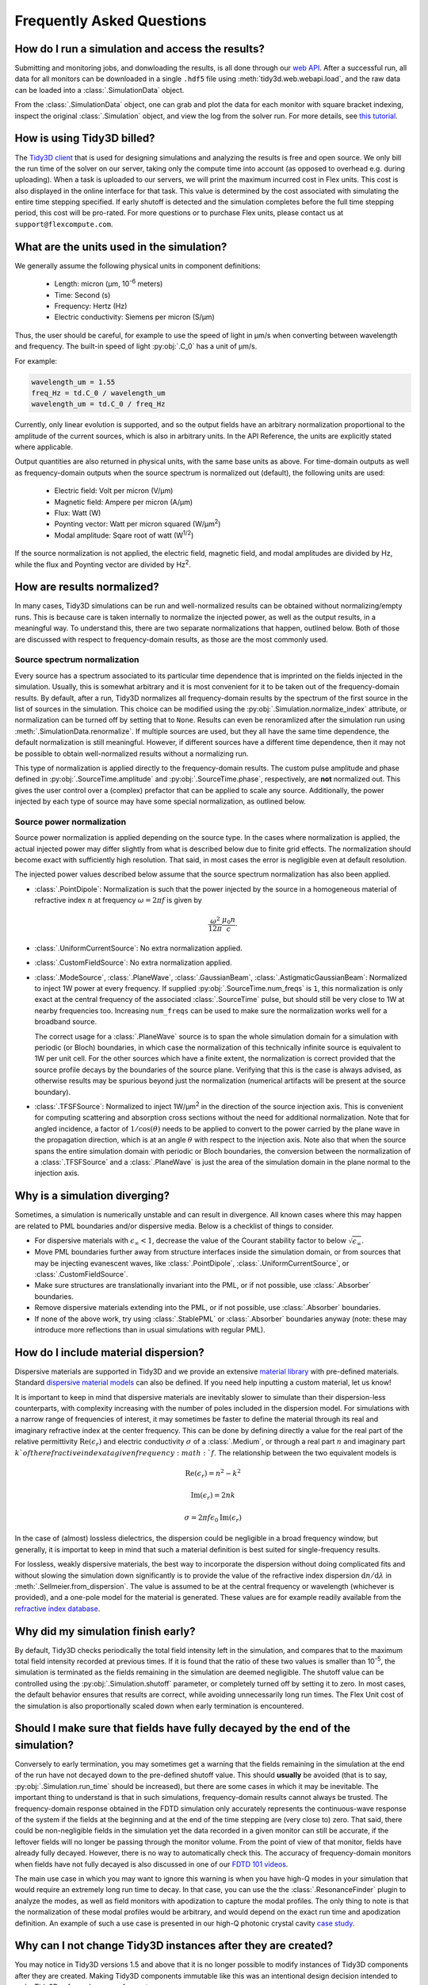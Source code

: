 Frequently Asked Questions
==========================

How do I run a simulation and access the results?
-------------------------------------------------

Submitting and monitoring jobs, and donwloading the results, is all done 
through our `web API <api.html#web-api>`_. After a successful run, 
all data for all monitors can be downloaded in a single ``.hdf5`` file 
using :meth:`tidy3d.web.webapi.load`, and the
raw data can be loaded into a :class:`.SimulationData` object.

From the :class:`.SimulationData` object, one can grab and plot the data for each monitor with square bracket indexing, inspect the original :class:`.Simulation` object, and view the log from the solver run.  For more details, see `this tutorial <notebooks/VizSimulation.html>`_.

How is using Tidy3D billed?
---------------------------

The `Tidy3D client <https://pypi.org/project/tidy3d-beta/>`_ that is used for designing 
simulations and analyzing the results is free and 
open source. We only bill the run time of the solver on our server, taking only the compute 
time into account (as opposed to overhead e.g. during uploading).
When a task is uploaded to our servers, we will print the maximum incurred cost in Flex units.
This cost is also displayed in the online interface for that task.
This value is determined by the cost associated with simulating the entire time stepping specified.
If early shutoff is detected and the simulation completes before the full time stepping period, this
cost will be pro-rated.
For more questions or to purchase Flex units, please contact us at ``support@flexcompute.com``.

What are the units used in the simulation?
------------------------------------------

We generally assume the following physical units in component definitions:

 - Length: micron (μm, 10\ :sup:`-6` meters)
 - Time: Second (s)
 - Frequency: Hertz (Hz)
 - Electric conductivity: Siemens per micron (S/μm)

Thus, the user should be careful, for example to use the speed of light 
in μm/s when converting between wavelength and frequency. The built-in 
speed of light :py:obj:`.C_0` has a unit of μm/s. 

For example:

.. code-block:: python

    wavelength_um = 1.55
    freq_Hz = td.C_0 / wavelength_um
    wavelength_um = td.C_0 / freq_Hz

Currently, only linear evolution is supported, and so the output fields have an 
arbitrary normalization proportional to the amplitude of the current sources, 
which is also in arbitrary units. In the API Reference, the units are explicitly 
stated where applicable. 

Output quantities are also returned in physical units, with the same base units as above. For time-domain outputs
as well as frequency-domain outputs when the source spectrum is normalized out (default), the following units are
used:

 - Electric field: Volt per micron (V/μm)
 - Magnetic field: Ampere per micron (A/μm)
 - Flux: Watt (W)
 - Poynting vector: Watt per micron squared (W/μm\ :sup:`2`)
 - Modal amplitude: Sqare root of watt (W\ :sup:`1/2`)

If the source normalization is not applied, the electric field, magnetic field, and modal amplitudes are divided by
Hz, while the flux and Poynting vector are divided by Hz\ :sup:`2`.

How are results normalized?
---------------------------

In many cases, Tidy3D simulations can be run and well-normalized results can be obtained without normalizing/empty runs.
This is because care is taken internally to normalize the injected power, as well as the output results, in a
meaningful way. To understand this, there are two separate normalizations that happen, outlined below. Both of those are
discussed with respect to frequency-domain results, as those are the most commonly used.

Source spectrum normalization
^^^^^^^^^^^^^^^^^^^^^^^^^^^^^

Every source has a spectrum associated to its particular time dependence that is imprinted on the fields injected
in the simulation. Usually, this is somewhat arbitrary and it is most convenient for it to be taken out of the
frequency-domain results. By default, after a run, Tidy3D normalizes all frequency-domain results by the spectrum of the first source
in the list of sources in the simulation. This choice can be modified using the :py:obj:`.Simulation.normalize_index` attribute, or
normalization can be turned off by setting that to ``None``. Results can even be renoramlized after the simulation run using
:meth:`.SimulationData.renormalize`. If multiple sources are used, but they all have the same
time dependence, the default normalization is still meaningful. However, if different sources have a different time dependence,
then it may not be possible to obtain well-normalized results without a normalizing run.

This type of normalization is applied directly to the frequency-domain results. The custom pulse amplitude and phase defined in
:py:obj:`.SourceTime.amplitude` and :py:obj:`.SourceTime.phase`, respectively, are **not** normalized out. This gives the user control
over a (complex) prefactor that can be applied to scale any source.
Additionally, the power injected by each type of source may have some special normalization, as outlined below.

Source power normalization
^^^^^^^^^^^^^^^^^^^^^^^^^^

Source power normalization is applied depending on the source type. In the cases where normalization is applied,
the actual injected power may differ slightly from what is described below due to finite grid effects. The normalization
should become exact with sufficiently high resolution. That said, in most cases the error is negligible even at default resolution.

The injected power values described below assume that the source spectrum normalization has also been applied.

- :class:`.PointDipole`: Normalization is such that the power injected by the source in a homogeneous material of
  refractive index :math:`n` at frequency :math:`\omega = 2\pi f` is given by

  .. math::
      \frac{\omega^2}{12\pi}\frac{\mu_0 n}{c}.

- :class:`.UniformCurrentSource`: No extra normalization applied.
- :class:`.CustomFieldSource`: No extra normalization applied.
- :class:`.ModeSource`, :class:`.PlaneWave`, :class:`.GaussianBeam`, :class:`.AstigmaticGaussianBeam`:
  Normalized to inject 1W power at every frequency. If supplied :py:obj:`.SourceTime.num_freqs` is ``1``, this normalization is
  only exact at the central frequency of the associated :class:`.SourceTime` pulse, but should still be
  very close to 1W at nearby frequencies too. Increasing ``num_freqs`` can be used to make sure the normalization
  works well for a broadband source.

  The correct usage for a :class:`.PlaneWave` source is to span the whole simulation domain for a simulation with
  periodic (or Bloch) boundaries, in which
  case the normalization of this technically infinite source is equivalent to 1W per unit cell. For the other sources
  which have a finite extent, the normalization is correct provided that the source profile decays by the boundaries
  of the source plane. Verifying that this is the case is always advised, as otherwise results may be spurious
  beyond just the normalization (numerical artifacts will be present at the source boundary).
- :class:`.TFSFSource`: Normalized to inject 1W/μm\ :sup:`2` in the direction of the source injection axis. This is convenient
  for computing scattering and absorption cross sections without the need for additional normalization. Note that for angled incidence,
  a factor of :math:`1/\cos(\theta)` needs to be applied to convert to the power carried by the plane wave in the propagation direction,
  which is at an angle :math:`\theta` with respect to the injection axis. Note also that when the source spans the entire simulation
  domain with periodic or Bloch boundaries, the conversion between the normalization of a :class:`.TFSFSource` and a :class:`.PlaneWave`
  is just the area of the simulation domain in the plane normal to the injection axis.

Why is a simulation diverging?
------------------------------

Sometimes, a simulation is numerically unstable and can result in divergence. All known cases where
this may happen are related to PML boundaries and/or dispersive media. Below is a checklist of things
to consider.

- For dispersive materials with :math:`\epsilon_{\infty} < 1`, decrease the value of the Courant stability factor to
  below :math:`\sqrt{\epsilon_{\infty}}`.
- Move PML boundaries further away from structure interfaces inside the simulation domain, or from sources that may be injecting
  evanescent waves, like :class:`.PointDipole`, :class:`.UniformCurrentSource`, or :class:`.CustomFieldSource`.
- Make sure structures are translationally invariant into the PML, or if not possible, use :class:`.Absorber` boundaries.
- Remove dispersive materials extending into the PML, or if not possible, use :class:`.Absorber` boundaries.
- If none of the above work, try using :class:`.StablePML` or :class:`.Absorber` boundaries anyway
  (note: these may introduce more reflections than in usual simulations with regular PML).

How do I include material dispersion?
-------------------------------------

Dispersive materials are supported in Tidy3D and we provide an extensive 
`material library <api.html#material-library>`_ with pre-defined materials. 
Standard `dispersive material models <api.html#dispersive-mediums>`_ can also be defined. 
If you need help inputting a custom material, let us know!

It is important to keep in mind that dispersive materials are inevitably slower to 
simulate than their dispersion-less counterparts, with complexity increasing with the 
number of poles included in the dispersion model. For simulations with a narrow range 
of frequencies of interest, it may sometimes be faster to define the material through 
its real and imaginary refractive index at the center frequency. This can be done by 
defining directly a value for the real part of the relative permittivity 
:math:`\mathrm{Re}(\epsilon_r)` and electric conductivity :math:`\sigma` of a :class:`.Medium`, 
or through a real part :math:`n` and imaginary part :math:`k`of the refractive index at a 
given frequency :math:`f`. The relationship between the two equivalent models is 

.. math::

    &\mathrm{Re}(\epsilon_r) = n^2 - k^2 

    &\mathrm{Im}(\epsilon_r) = 2nk

    &\sigma = 2 \pi f \epsilon_0 \mathrm{Im}(\epsilon_r)

In the case of (almost) lossless dielectrics, the dispersion could be negligible in a broad 
frequency window, but generally, it is importat to keep in mind that such a 
material definition is best suited for single-frequency results.

For lossless, weakly dispersive materials, the best way to incorporate the dispersion 
without doing complicated fits and without slowing the simulation down significantly is to 
provide the value of the refractive index dispersion :math:`\mathrm{d}n/\mathrm{d}\lambda` 
in :meth:`.Sellmeier.from_dispersion`. The value is assumed to be 
at the central frequency or wavelength (whichever is provided), and a one-pole model for the 
material is generated. These values are for example readily available from the 
`refractive index database <https://refractiveindex.info/>`_.

Why did my simulation finish early?
-----------------------------------

By default, Tidy3D checks periodically the total field intensity left in the simulation, and compares
that to the maximum total field intensity recorded at previous times. If it is found that the ratio
of these two values is smaller than 10\ :sup:`-5`, the simulation is terminated as the fields remaining
in the simulation are deemed negligible. The shutoff value can be controlled using the :py:obj:`.Simulation.shutoff`
parameter, or completely turned off by setting it to zero. In most cases, the default behavior ensures
that results are correct, while avoiding unnecessarily long run times. The Flex Unit cost of the simulation
is also proportionally scaled down when early termination is encountered.

Should I make sure that fields have fully decayed by the end of the simulation?
-------------------------------------------------------------------------------

Conversely to early termination, you may sometimes get a warning that the fields remaining in the simulation
at the end of the run have not decayed down to the pre-defined shutoff value. This should **usually** be avoided
(that is to say, :py:obj:`.Simulation.run_time` should be increased), but there are some cases in which it may
be inevitable. The important thing to understand is that in such simulations, frequency-domain results cannot
always be trusted. The frequency-domain response obtained in the FDTD simulation only accurately represents
the continuous-wave response of the system if the fields at the beginning and at the end of the time stepping are (very close to) zero.
That said, there could be non-negligible fields in the simulation yet the data recorded in a given monitor
can still be accurate, if the leftover fields will no longer be passing through the monitor volume. From the
point of view of that monitor, fields have already fully decayed. However, there is no way to automatically check this.
The accuracy of frequency-domain monitors when fields have not fully decayed is also discussed in one of our
`FDTD 101 videos <https://www.flexcompute.com/fdtd101/Lecture-3-Applying-FDTD-to-Photonic-Crystal-Slab-Simulation/>`_.

The main use case in which you may want to ignore this warning is when you have high-Q modes in your simulation that would require
an extremely long run time to decay. In that case, you can use the the :class:`.ResonanceFinder` plugin to analyze the modes,
as well as field monitors with apodization to capture the modal profiles. The only thing to note is that the normalization of
these modal profiles would be arbitrary, and would depend on the exact run time and apodization definition. An example of
such a use case is presented in our high-Q photonic crystal cavity `case study <notebooks/OptimizedL3.html>`_.


Why can I not change Tidy3D instances after they are created?
-------------------------------------------------------------

You may notice in Tidy3D versions 1.5 and above that it is no longer possible to modify instances of Tidy3D components after they are created.
Making Tidy3D components immutable like this was an intentional design decision intended to make Tidy3D safer and more performant.

For example, Tidy3D contains several "validators" on input data.
If models are mutated, we can't always guarantee that the resulting instance will still satisfy our validations and the simulation may be invalid.

Furthermore, making the objects immutable allows us to cache the results of many expensive operations.
For example, we can now compute and store the simulation grid once, without needing to worry about the value becoming stale at a later time, which significantly speeds up plotting and other operations.

If you have a Tidy3D component that you want to recreate with a new set of parameters, instead of ``obj.param1 = param1_new``, you can call ``obj_new = obj.copy(update=dict(param1=param1_new))``.
Note that you may also pass more key value pairs to the dictionary in ``update``.
